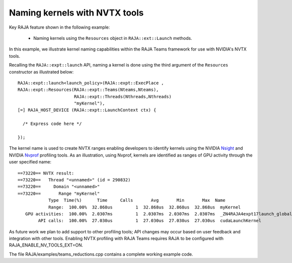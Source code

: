 .. ##
.. ## Copyright (c) 2016-20, Lawrence Livermore National Security, LLC
.. ## and RAJA project contributors. See the RAJA/LICENSE file
.. ## for details.
.. ##
.. ## SPDX-License-Identifier: (BSD-3-Clause)
.. ##

.. _teamsbasic-label:

------------------------------
Naming kernels with NVTX tools
------------------------------

Key RAJA feature shown in the following example:

  *  Naming kernels using the ``Resources`` object in ``RAJA::ext::Launch`` methods.  

In this example, we illustrate kernel naming capabilities within the RAJA Teams
framework for use with NVIDIA's NVTX tools.  

Recalling the ``RAJA::expt::launch`` API, naming a kernel is done using the third
argument of the ``Resources`` constructor as illustrated below::
  RAJA::expt::launch<launch_policy>(RAJA::expt::ExecPlace ,
  RAJA::expt::Resources(RAJA::expt::Teams(Nteams,Nteams),
                        RAJA::expt::Threads(Nthreads,Nthreads)
                        "myKernel"),
  [=] RAJA_HOST_DEVICE (RAJA::expt::LaunchContext ctx) {

    /* Express code here */

  });
  
The kernel name is used to create NVTX ranges enabling developers to identify 
kernels using the NVIDIA `Nsight <https://developer.nvidia.com/nsight-visual-studio-edition>`_ 
and NVIDIA `Nvprof <https://docs.nvidia.com/cuda/profiler-users-guide/index.html>`_ profiling
tools. As an illustration, using Nvprof, kernels are identified as ranges of GPU activity through the 
user specified name::

  ==73220== NVTX result:
  ==73220==   Thread "<unnamed>" (id = 290832)
  ==73220==     Domain "<unnamed>"
  ==73220==       Range "myKernel"
              Type  Time(%)      Time     Calls       Avg       Min       Max  Name
              Range:  100.00%  32.868us         1  32.868us  32.868us  32.868us  myKernel
     GPU activities:  100.00%  2.0307ms         1  2.0307ms  2.0307ms  2.0307ms  _ZN4RAJA4expt17launch_global_fcnIZ4mainEUlNS0_13LaunchContextEE_EEvS2_T_
          API calls:  100.00%  27.030us         1  27.030us  27.030us  27.030us  cudaLaunchKernel

As future work we plan to add support to other profiling tools; API changes may occur 
based on user feedback and integration with other tools. Enabling NVTX profiling
with RAJA Teams requires RAJA to be configured with RAJA_ENABLE_NV_TOOLS_EXT=ON.

The file RAJA/examples/teams_reductions.cpp contains a complete working example code.
